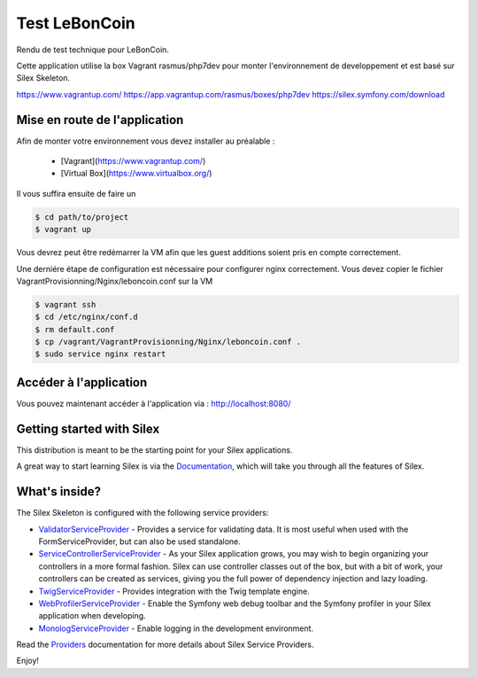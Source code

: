 Test LeBonCoin
==============

Rendu de test technique pour LeBonCoin.

Cette application utilise la box Vagrant rasmus/php7dev pour monter l'environnement de developpement et est basé sur Silex Skeleton.

https://www.vagrantup.com/
https://app.vagrantup.com/rasmus/boxes/php7dev
https://silex.symfony.com/download

Mise en route de l'application
----------------------------

Afin de monter votre environnement vous devez installer au préalable :

 - [Vagrant](https://www.vagrantup.com/)
 - [Virtual Box](https://www.virtualbox.org/)


Il vous suffira ensuite de faire un

.. code-block:: console

    $ cd path/to/project
    $ vagrant up

Vous devrez peut être redémarrer la VM afin que les guest additions soient pris en compte correctement.

Une derniére étape de configuration est nécessaire pour configurer nginx correctement. 
Vous devez copier le fichier VagrantProvisionning/Nginx/leboncoin.conf sur la VM

.. code-block:: console

    $ vagrant ssh
    $ cd /etc/nginx/conf.d
    $ rm default.conf
    $ cp /vagrant/VagrantProvisionning/Nginx/leboncoin.conf .
    $ sudo service nginx restart



Accéder à l'application
-----------------------------

Vous pouvez maintenant accéder à l'application via :  http://localhost:8080/









Getting started with Silex
--------------------------

This distribution is meant to be the starting point for your Silex applications.

A great way to start learning Silex is via the `Documentation`_, which will
take you through all the features of Silex.

What's inside?
---------------

The Silex Skeleton is configured with the following service providers:

* `ValidatorServiceProvider`_ - Provides a service for validating data. It is
  most useful when used with the FormServiceProvider, but can also be used
  standalone.

* `ServiceControllerServiceProvider`_ - As your Silex application grows, you
  may wish to begin organizing your controllers in a more formal fashion.
  Silex can use controller classes out of the box, but with a bit of work,
  your controllers can be created as services, giving you the full power of
  dependency injection and lazy loading.

* `TwigServiceProvider`_ - Provides integration with the Twig template engine.

* `WebProfilerServiceProvider`_ - Enable the Symfony web debug toolbar and
  the Symfony profiler in your Silex application when developing.

* `MonologServiceProvider`_ - Enable logging in the development environment.

Read the `Providers`_ documentation for more details about Silex Service
Providers.

Enjoy!

.. _Composer: http://getcomposer.org/
.. _Documentation: http://silex.sensiolabs.org/documentation
.. _ValidatorServiceProvider: http://silex.sensiolabs.org/doc/master/providers/validator.html
.. _ServiceControllerServiceProvider: http://silex.sensiolabs.org/doc/master/providers/service_controller.html
.. _TwigServiceProvider: http://silex.sensiolabs.org/doc/master/providers/twig.html
.. _WebProfilerServiceProvider: http://github.com/silexphp/Silex-WebProfiler
.. _MonologServiceProvider: http://silex.sensiolabs.org/doc/master/providers/monolog.html
.. _Providers: http://silex.sensiolabs.org/doc/providers.html
